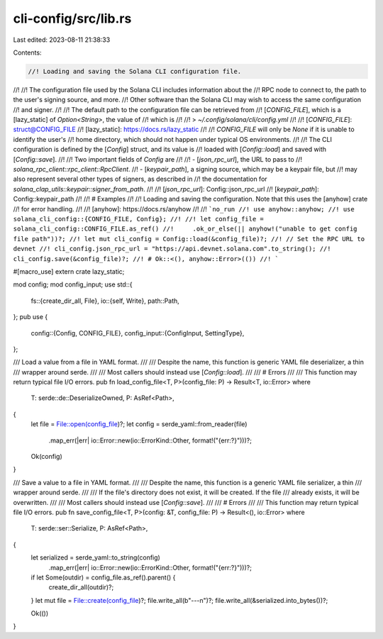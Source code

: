 cli-config/src/lib.rs
=====================

Last edited: 2023-08-11 21:38:33

Contents:

.. code-block:: rs

    //! Loading and saving the Solana CLI configuration file.
//!
//! The configuration file used by the Solana CLI includes information about the
//! RPC node to connect to, the path to the user's signing source, and more.
//! Other software than the Solana CLI may wish to access the same configuration
//! and signer.
//!
//! The default path to the configuration file can be retrieved from
//! [`CONFIG_FILE`], which is a [lazy_static] of `Option<String>`, the value of
//! which is
//!
//! > `~/.config/solana/cli/config.yml`
//!
//! [`CONFIG_FILE`]: struct@CONFIG_FILE
//! [lazy_static]: https://docs.rs/lazy_static
//!
//! `CONFIG_FILE` will only be `None` if it is unable to identify the user's
//! home directory, which should not happen under typical OS environments.
//!
//! The CLI configuration is defined by the [`Config`] struct, and its value is
//! loaded with [`Config::load`] and saved with [`Config::save`].
//!
//! Two important fields of `Config` are
//!
//! - [`json_rpc_url`], the URL to pass to
//!   `solana_rpc_client::rpc_client::RpcClient`.
//! - [`keypair_path`], a signing source, which may be a keypair file, but
//!   may also represent several other types of signers, as described in
//!   the documentation for `solana_clap_utils::keypair::signer_from_path`.
//!
//! [`json_rpc_url`]: Config::json_rpc_url
//! [`keypair_path`]: Config::keypair_path
//!
//! # Examples
//!
//! Loading and saving the configuration. Note that this uses the [anyhow] crate
//! for error handling.
//!
//! [anyhow]: https://docs.rs/anyhow
//!
//! ```no_run
//! use anyhow::anyhow;
//! use solana_cli_config::{CONFIG_FILE, Config};
//!
//! let config_file = solana_cli_config::CONFIG_FILE.as_ref()
//!     .ok_or_else(|| anyhow!("unable to get config file path"))?;
//! let mut cli_config = Config::load(&config_file)?;
//! // Set the RPC URL to devnet
//! cli_config.json_rpc_url = "https://api.devnet.solana.com".to_string();
//! cli_config.save(&config_file)?;
//! # Ok::<(), anyhow::Error>(())
//! ```

#[macro_use]
extern crate lazy_static;

mod config;
mod config_input;
use std::{
    fs::{create_dir_all, File},
    io::{self, Write},
    path::Path,
};
pub use {
    config::{Config, CONFIG_FILE},
    config_input::{ConfigInput, SettingType},
};

/// Load a value from a file in YAML format.
///
/// Despite the name, this function is generic YAML file deserializer, a thin
/// wrapper around serde.
///
/// Most callers should instead use [`Config::load`].
///
/// # Errors
///
/// This function may return typical file I/O errors.
pub fn load_config_file<T, P>(config_file: P) -> Result<T, io::Error>
where
    T: serde::de::DeserializeOwned,
    P: AsRef<Path>,
{
    let file = File::open(config_file)?;
    let config = serde_yaml::from_reader(file)
        .map_err(|err| io::Error::new(io::ErrorKind::Other, format!("{err:?}")))?;
    Ok(config)
}

/// Save a value to a file in YAML format.
///
/// Despite the name, this function is a generic YAML file serializer, a thin
/// wrapper around serde.
///
/// If the file's directory does not exist, it will be created. If the file
/// already exists, it will be overwritten.
///
/// Most callers should instead use [`Config::save`].
///
/// # Errors
///
/// This function may return typical file I/O errors.
pub fn save_config_file<T, P>(config: &T, config_file: P) -> Result<(), io::Error>
where
    T: serde::ser::Serialize,
    P: AsRef<Path>,
{
    let serialized = serde_yaml::to_string(config)
        .map_err(|err| io::Error::new(io::ErrorKind::Other, format!("{err:?}")))?;

    if let Some(outdir) = config_file.as_ref().parent() {
        create_dir_all(outdir)?;
    }
    let mut file = File::create(config_file)?;
    file.write_all(b"---\n")?;
    file.write_all(&serialized.into_bytes())?;

    Ok(())
}



